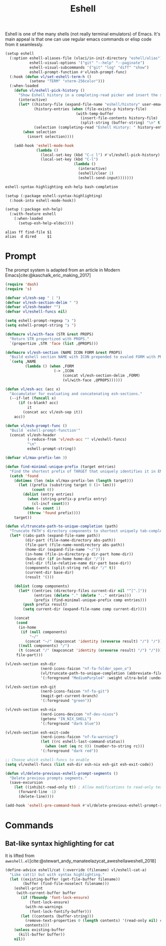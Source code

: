 :PROPERTIES:
:ID:       77550a15-8c6e-40e0-9930-d97c043a9de1
:END:
# SPDX-FileCopyrightText: 2025 László Vaskó <vlaci@fastmail.com>
#
# SPDX-License-Identifier: EUPL-1.2
#+title: Eshell

Eshell is one of the many shells (not really terminal emulators) of
Emacs. It's main appeal is that one can use regular emacs commands or
elisp code from it seamlessly.

#+begin_src emacs-lisp :noweb-ref init-el
(setup eshell
  (:option eshell-aliases-file (vlaci/in-init-directory "eshell/alias")
           eshell-visual-options '("git" "--help" "--paginate")
           eshell-visual-subcommands '("git" "log" "diff" "show")
           eshell-prompt-function #'vl/esh-prompt-func)
  (:hook (defun vl/set-eshell-term-h ()
           (setenv "TERM" "xterm-256color")))
  (:when-loaded
    (defun vl/eshell-pick-history ()
      "Show Eshell history in a completing-read picker and insert the selected command."
      (interactive)
      (let* ((history-file (expand-file-name "eshell/history" user-emacs-directory))
             (history-entries (when (file-exists-p history-file)
                                (with-temp-buffer
                                  (insert-file-contents history-file)
                                  (split-string (buffer-string) "\n" t))))
             (selection (completing-read "Eshell History: " history-entries)))
        (when selection
          (insert selection))))

    (add-hook 'eshell-mode-hook
              (lambda ()
                (local-set-key (kbd "C-c l") #'vl/eshell-pick-history)
                (local-set-key (kbd "C-l")
                               (lambda ()
                                 (interactive)
                                 (eshell/clear 1)
                                 (eshell-send-input)))))))
#+end_src

#+begin_src nix :noweb-ref emacs-packages
eshell-syntax-highlighting esh-help bash-completion
#+end_src

#+begin_src emacs-lisp :noweb-ref init-el
(setup (:package eshell-syntax-highlighting)
  (:hook-into eshell-mode-hook))

(setup (:package esh-help)
  (:with-feature eshell
    (:when-loaded
      (setup-esh-help-eldoc))))
#+end_src

#+begin_src text :tangle out/emacs.d/eshell/alias :mkdirp yes
alias ff find-file $1
alias  d dired     $1
#+end_src

* Prompt

The prompt system is adapted from an article in Modern Emacs[cite:@kaschalk_eric_making_2017]

#+begin_src emacs-lisp :noweb-ref init-el
(require 'dash)
(require 's)

(defvar vl/esh-sep " | ")
(defvar vl/esh-section-delim " ")
(defvar vl/esh-header "")
(defvar vl/eshell-funcs nil)

(setq eshell-prompt-regexp "❯ ")
(setq eshell-prompt-string "❯ ")

(defmacro vl/with-face (STR &rest PROPS)
  "Return STR propertized with PROPS."
  `(propertize ,STR 'face (list ,@PROPS)))

(defmacro vl/esh-section (NAME ICON FORM &rest PROPS)
  "Build eshell section NAME with ICON prepended to evaled FORM with PROPS."
  `(setq ,NAME
         (lambda () (when ,FORM
                      (-> ,ICON
                          (concat vl/esh-section-delim ,FORM)
                          (vl/with-face ,@PROPS))))))

(defun vl/esh-acc (acc x)
  "Accumulator for evaluating and concatenating esh-sections."
  (--if-let (funcall x)
      (if (s-blank? acc)
          it
        (concat acc vl/esh-sep it))
    acc))

(defun vl/esh-prompt-func ()
  "Build `eshell-prompt-function'"
  (concat vl/esh-header
          (-reduce-from 'vl/esh-acc "" vl/eshell-funcs)
          "\n"
          eshell-prompt-string))

(defvar vl/max-prefix-len 3)

(defun find-minimal-unique-prefix (target entries)
  "Find the shortest prefix of TARGET that uniquely identifies it in ENTRIES."
  (catch 'found
    (dotimes (len (min vl/max-prefix-len (length target)))
      (let ((prefix (substring target 0 (1+ len)))
            (count 0))
        (dolist (entry entries)
          (when (string-prefix-p prefix entry)
            (cl-incf count)))
        (when (= count 1)
          (throw 'found prefix))))
    target))

(defun vl/truncate-path-to-unique-completion (path)
  "Truncate PATH's directory components to shortest uniquely tab-completable segments, preserving ~ abbreviation."
  (let* ((abs-path (expand-file-name path))
         (dir-part (file-name-directory abs-path))
         (file-part (file-name-nondirectory abs-path))
         (home-dir (expand-file-name "~/"))
         (in-home (file-in-directory-p dir-part home-dir))
         (base-dir (if in-home home-dir "/"))
         (rel-dir (file-relative-name dir-part base-dir))
         (components (split-string rel-dir "/" t))
         (current-dir base-dir)
         (result '()))

    (dolist (comp components)
      (let* ((entries (directory-files current-dir nil "^[^.]"))
             (entries (delete "." (delete ".." entries)))
             (prefix (find-minimal-unique-prefix comp entries)))
        (push prefix result)
        (setq current-dir (expand-file-name comp current-dir))))

    (concat
     (cond
      (in-home
       (if (null components)
           "~/"
         (concat "~/" (mapconcat 'identity (nreverse result) "/") "/")))
      ((null components) "/")
      (t (concat "/" (mapconcat 'identity (nreverse result) "/") "/")))
     file-part)))

(vl/esh-section esh-dir
                (nerd-icons-faicon "nf-fa-folder_open_o")
                (vl/truncate-path-to-unique-completion (abbreviate-file-name (eshell/pwd)))
                '(:foreground "MediumPurple4" :weight ultra-bold :underline t))

(vl/esh-section esh-git
                (nerd-icons-faicon "nf-fa-git")
                (magit-get-current-branch)
                '(:foreground "green"))

(vl/esh-section esh-nix
                (nerd-icons-devicon "nf-dev-nixos")
                (getenv "IN_NIX_SHELL")
                '(:foreground "dark blue"))

(vl/esh-section esh-exit-code
                (nerd-icons-faicon "nf-fa-warning")
                (let ((rc eshell-last-command-status))
                  (when (not (eq rc 0)) (number-to-string rc)))
                '(:foreground "dark red"))

;; Choose which eshell-funcs to enable
(setq vl/eshell-funcs (list esh-dir esh-nix esh-git esh-exit-code))

(defun vl/delete-previous-eshell-prompt-segments ()
  "Delete previous prompts segments."
  (save-excursion
    (let ((inhibit-read-only t)) ; Allow modifications to read-only text
      (forward-line -1)
      (delete-line))))

(add-hook 'eshell-pre-command-hook #'vl/delete-previous-eshell-prompt-segments)

#+end_src

* Commands
** Bat-like syntax highlighting for cat

It is lifted from =aweshell.el=[cite:@stewart_andy_manateelazycat_aweshellaweshell_2018]

#+begin_src emacs-lisp :noweb-ref init-el
(define-advice eshell/cat (:override (filename) vl/eshell-cat-a)
  "Like cat(1) but with syntax highlighting."
  (let ((existing-buffer (get-file-buffer filename))
        (buffer (find-file-noselect filename)))
    (eshell-print
     (with-current-buffer buffer
       (if (fboundp 'font-lock-ensure)
           (font-lock-ensure)
         (with-no-warnings
           (font-lock-fontify-buffer)))
       (let ((contents (buffer-string)))
         (remove-text-properties 0 (length contents) '(read-only nil) contents)
         contents)))
    (unless existing-buffer
      (kill-buffer buffer))
    nil))
#+end_src

#+print_bibliography:
